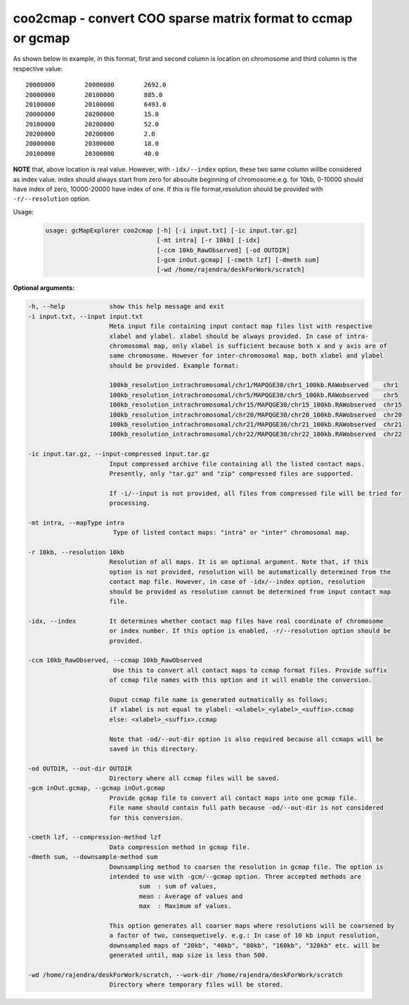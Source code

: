 coo2cmap - convert COO sparse matrix format to ccmap or gcmap
-------------------------------------------------------------

As shown below in example, in this format, first and second column is location
on chromosome and third column is the respective value:

::

    20000000        20000000        2692.0
    20000000        20100000        885.0
    20100000        20100000        6493.0
    20000000        20200000        15.0
    20100000        20200000        52.0
    20200000        20200000        2.0
    20000000        20300000        18.0
    20100000        20300000        40.0

**NOTE** that, above location is real value. However, with ``-idx/--index``
option, these two same column willbe considered as index value. index should 
always start from zero for absoulte beginning of chromosome.e.g. for 10kb, 
0-10000 should have index of zero, 10000-20000 have index of one. If this 
is file format,resolution should be provided with ``-r/--resolution`` option.

Usage:
    .. code-block:: bash

        usage: gcMapExplorer coo2cmap [-h] [-i input.txt] [-ic input.tar.gz]
                                      [-mt intra] [-r 10kb] [-idx]
                                      [-ccm 10kb_RawObserved] [-od OUTDIR]
                                      [-gcm inOut.gcmap] [-cmeth lzf] [-dmeth sum]
                                      [-wd /home/rajendra/deskForWork/scratch]


**Optional arguments:**

.. code-block:: bash

  -h, --help            show this help message and exit
  -i input.txt, --input input.txt
                        Meta input file containing input contact map files list with respective
                        xlabel and ylabel. xlabel should be always provided. In case of intra-
                        chromosomal map, only xlabel is sufficient because both x and y axis are of
                        same chromosome. However for inter-chromosomal map, both xlabel and ylabel
                        should be provided. Example format:
                        
                        100kb_resolution_intrachromosomal/chr1/MAPQGE30/chr1_100kb.RAWobserved    chr1
                        100kb_resolution_intrachromosomal/chr5/MAPQGE30/chr5_100kb.RAWobserved    chr5
                        100kb_resolution_intrachromosomal/chr15/MAPQGE30/chr15_100kb.RAWobserved  chr15
                        100kb_resolution_intrachromosomal/chr20/MAPQGE30/chr20_100kb.RAWobserved  chr20
                        100kb_resolution_intrachromosomal/chr21/MAPQGE30/chr21_100kb.RAWobserved  chr21
                        100kb_resolution_intrachromosomal/chr22/MAPQGE30/chr22_100kb.RAWobserved  chr22
                        
  -ic input.tar.gz, --input-compressed input.tar.gz
                        Input compressed archive file containing all the listed contact maps.
                        Presently, only "tar.gz" and "zip" compressed files are supported.
                        
                        If -i/--input is not provided, all files from compressed file will be tried for
                        processing.
                        
  -mt intra, --mapType intra
                         Type of listed contact maps: "intra" or "inter" chromosomal map.
                        
  -r 10kb, --resolution 10kb
                        Resolution of all maps. It is an optional argument. Note that, if this
                        option is not provided, resolution will be automatically determined from the
                        contact map file. However, in case of -idx/--index option, resolution
                        should be provided as resolution cannot be determined from input contact map
                        file.
                        
  -idx, --index         It determines whether contact map files have real coordinate of chromosome
                        or index number. If this option is enabled, -r/--resolution option should be
                        provided.
                        
  -ccm 10kb_RawObserved, --ccmap 10kb_RawObserved
                         Use this to convert all contact maps to ccmap format files. Provide suffix
                        of ccmap file names with this option and it will enable the conversion.
                        
                        Ouput ccmap file name is generated outmatically as follows;
                        if xlabel is not equal to ylabel: <xlabel>_<ylabel>_<suffix>.ccmap
                        else: <xlabel>_<suffix>.ccmap
                        
                        Note that -od/--out-dir option is also required because all ccmaps will be
                        saved in this directory.
                        
  -od OUTDIR, --out-dir OUTDIR
                        Directory where all ccmap files will be saved.
  -gcm inOut.gcmap, --gcmap inOut.gcmap
                        Provide gcmap file to convert all contact maps into one gcmap file.
                        File name should contain full path because -od/--out-dir is not considered
                        for this conversion.
                        
  -cmeth lzf, --compression-method lzf
                        Data compression method in gcmap file.
  -dmeth sum, --downsample-method sum
                        Downsampling method to coarsen the resolution in gcmap file. The option is
                        intended to use with -gcm/--gcmap option. Three accepted methods are
                                sum  : sum of values,
                                mean : Average of values and
                                max  : Maximum of values.
                        
                        This option generates all coarser maps where resolutions will be coarsened by
                        a factor of two, consequetively. e.g.: In case of 10 kb input resolution,
                        downsampled maps of "20kb", "40kb", "80kb", "160kb", "320kb" etc. will be
                        generated until, map size is less than 500.
                        
  -wd /home/rajendra/deskForWork/scratch, --work-dir /home/rajendra/deskForWork/scratch
                        Directory where temporary files will be stored.

